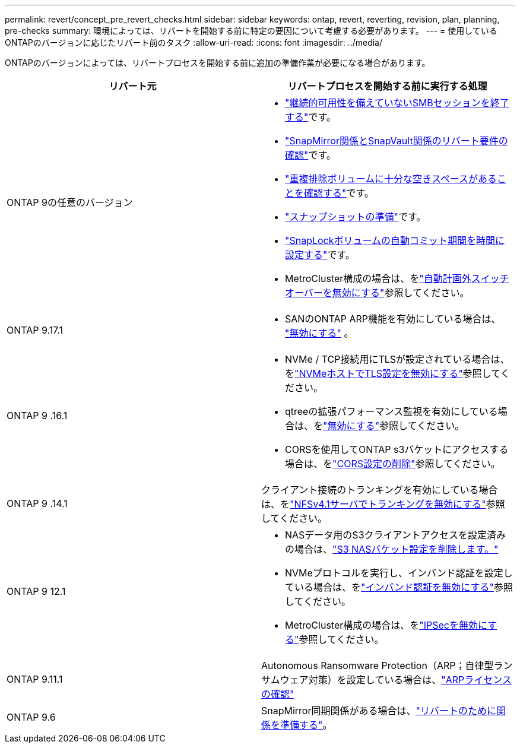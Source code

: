 ---
permalink: revert/concept_pre_revert_checks.html 
sidebar: sidebar 
keywords: ontap, revert, reverting, revision, plan, planning, pre-checks 
summary: 環境によっては、リバートを開始する前に特定の要因について考慮する必要があります。 
---
= 使用しているONTAPのバージョンに応じたリバート前のタスク
:allow-uri-read: 
:icons: font
:imagesdir: ../media/


[role="lead"]
ONTAPのバージョンによっては、リバートプロセスを開始する前に追加の準備作業が必要になる場合があります。

[cols="2*"]
|===
| リバート元 | リバートプロセスを開始する前に実行する処理 


| ONTAP 9の任意のバージョン  a| 
* link:terminate-smb-sessions.html["継続的可用性を備えていないSMBセッションを終了する"]です。
* link:concept_reversion_requirements_for_snapmirror_and_snapvault_relationships.html["SnapMirror関係とSnapVault関係のリバート要件の確認"]です。
* link:task_reverting_systems_with_deduplicated_volumes.html["重複排除ボリュームに十分な空きスペースがあることを確認する"]です。
* link:task_preparing_snapshot_copies_before_reverting.html["スナップショットの準備"]です。
* link:task_setting_autocommit_periods_for_snaplock_volumes_before_reverting.html["SnapLockボリュームの自動コミット期間を時間に設定する"]です。
* MetroCluster構成の場合は、をlink:task_disable_asuo.html["自動計画外スイッチオーバーを無効にする"]参照してください。




| ONTAP 9.17.1  a| 
* SANのONTAP ARP機能を有効にしている場合は、 link:anti-ransomware-disable-san.html["無効にする"] 。




| ONTAP 9 .16.1  a| 
* NVMe / TCP接続用にTLSが設定されている場合は、をlink:task-disable-tls-nvme-host.html["NVMeホストでTLS設定を無効にする"]参照してください。
* qtreeの拡張パフォーマンス監視を有効にしている場合は、をlink:disable-extended-qtree-performance-monitoring.html["無効にする"]参照してください。
* CORSを使用してONTAP s3バケットにアクセスする場合は、をlink:remove-cors-configuration.html["CORS設定の削除"]参照してください。




| ONTAP 9 .14.1 | クライアント接続のトランキングを有効にしている場合は、をlink:remove-nfs-trunking-task.html["NFSv4.1サーバでトランキングを無効にする"]参照してください。 


| ONTAP 9 12.1  a| 
* NASデータ用のS3クライアントアクセスを設定済みの場合は、link:remove-nas-bucket-task.html["S3 NASバケット設定を削除します。"]
* NVMeプロトコルを実行し、インバンド認証を設定している場合は、をlink:disable-in-band-authentication.html["インバンド認証を無効にする"]参照してください。
* MetroCluster構成の場合は、をlink:task-disable-ipsec.html["IPSecを無効にする"]参照してください。




| ONTAP 9.11.1 | Autonomous Ransomware Protection（ARP；自律型ランサムウェア対策）を設定している場合は、link:anti-ransomware-license-task.html["ARPライセンスの確認"] 


| ONTAP 9.6 | SnapMirror同期関係がある場合は、link:concept_consideration_for_reverting_systems_with_snapmirror_synchronous_relationships.html["リバートのために関係を準備する"]。 
|===